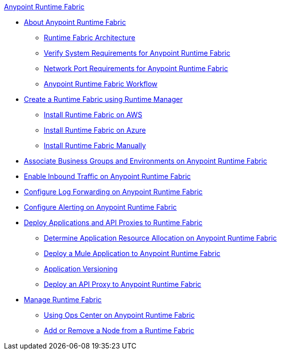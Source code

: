 .xref:index.adoc[Anypoint Runtime Fabric]
* xref:index.adoc[About Anypoint Runtime Fabric]
 ** xref:architecture.adoc[Runtime Fabric Architecture]
 **  xref:install-sys-reqs.adoc[Verify System Requirements for Anypoint Runtime Fabric]
 ** xref:install-port-reqs.adoc[Network Port Requirements for Anypoint Runtime Fabric]
 ** xref:install-prerequisites.adoc[Anypoint Runtime Fabric Workflow]
*  xref:install-create-rtf-arm.adoc[Create a Runtime Fabric using Runtime Manager]
 ** xref:install-aws.adoc[Install Runtime Fabric on AWS]
 ** xref:install-azure.adoc[Install Runtime Fabric on Azure]
 ** xref:install-manual.adoc[Install Runtime Fabric Manually]
* xref:associate-environments.adoc[Associate Business Groups and Environments on Anypoint Runtime Fabric]
* xref:enable-inbound-traffic.adoc[Enable Inbound Traffic on Anypoint Runtime Fabric]
* xref:configure-log-forwarding.adoc[Configure Log Forwarding on Anypoint Runtime Fabric]
* xref:configure-alerting.adoc[Configure Alerting on Anypoint Runtime Fabric]
* xref:deploy-index.adoc[Deploy Applications and API Proxies to Runtime Fabric]
 ** xref:deploy-resource-allocation.adoc[Determine Application Resource Allocation on Anypoint Runtime Fabric]
 ** xref:deploy-to-runtime-fabric.adoc[Deploy a Mule Application to Anypoint Runtime Fabric]
 ** xref:app-versioning.adoc[Application Versioning]
 ** xref:proxy-deploy-runtime-fabric.adoc[Deploy an API Proxy to Anypoint Runtime Fabric]
* xref:manage-index.adoc[Manage Runtime Fabric]
 ** xref:using-opscenter.adoc[Using Ops Center on Anypoint Runtime Fabric]
 ** xref:manage-nodes.adoc[Add or Remove a Node from a Runtime Fabric]
